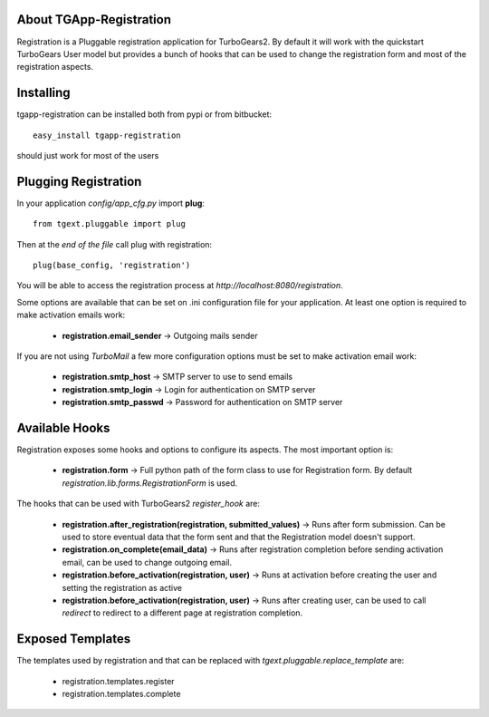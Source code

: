 About TGApp-Registration
-------------------------

Registration is a Pluggable registration application for TurboGears2.
By default it will work with the quickstart TurboGears User model
but provides a bunch of hooks that can be used to change the registration
form and most of the registration aspects.

Installing
-------------------------------

tgapp-registration can be installed both from pypi or from bitbucket::

    easy_install tgapp-registration

should just work for most of the users

Plugging Registration
----------------------------

In your application *config/app_cfg.py* import **plug**::

    from tgext.pluggable import plug

Then at the *end of the file* call plug with registration::

    plug(base_config, 'registration')

You will be able to access the registration process at
*http://localhost:8080/registration*.

Some options are available that can be set on .ini
configuration file for your application.
At least one option is required to make activation emails
work:

    * **registration.email_sender** -> Outgoing mails sender

If you are not using *TurboMail* a few more configuration
options must be set to make activation email work:

    * **registration.smtp_host** -> SMTP server to use to send emails

    * **registration.smtp_login** -> Login for authentication on SMTP server

    * **registration.smtp_passwd** -> Password for authentication on SMTP server

Available Hooks
----------------------

Registration exposes some hooks and options to configure its
aspects. The most important option is:

    * **registration.form** -> Full python path of the form class to use for Registration form. By default *registration.lib.forms.RegistrationForm* is used.

The hooks that can be used with TurboGears2 *register_hook* are:

    * **registration.after_registration(registration, submitted_values)** -> Runs after form submission. Can be used to store eventual data that the form sent and that the Registration model doesn't support.

    * **registration.on_complete(email_data)** -> Runs after registration completion before sending activation email, can be used to change outgoing email.

    * **registration.before_activation(registration, user)** -> Runs at activation before creating the user and setting the registration as active

    * **registration.before_activation(registration, user)** -> Runs after creating user, can be used to call *redirect* to redirect to a different page at registration completion.

Exposed Templates
--------------------

The templates used by registration and that can be replaced with
*tgext.pluggable.replace_template* are:

    * registration.templates.register

    * registration.templates.complete
